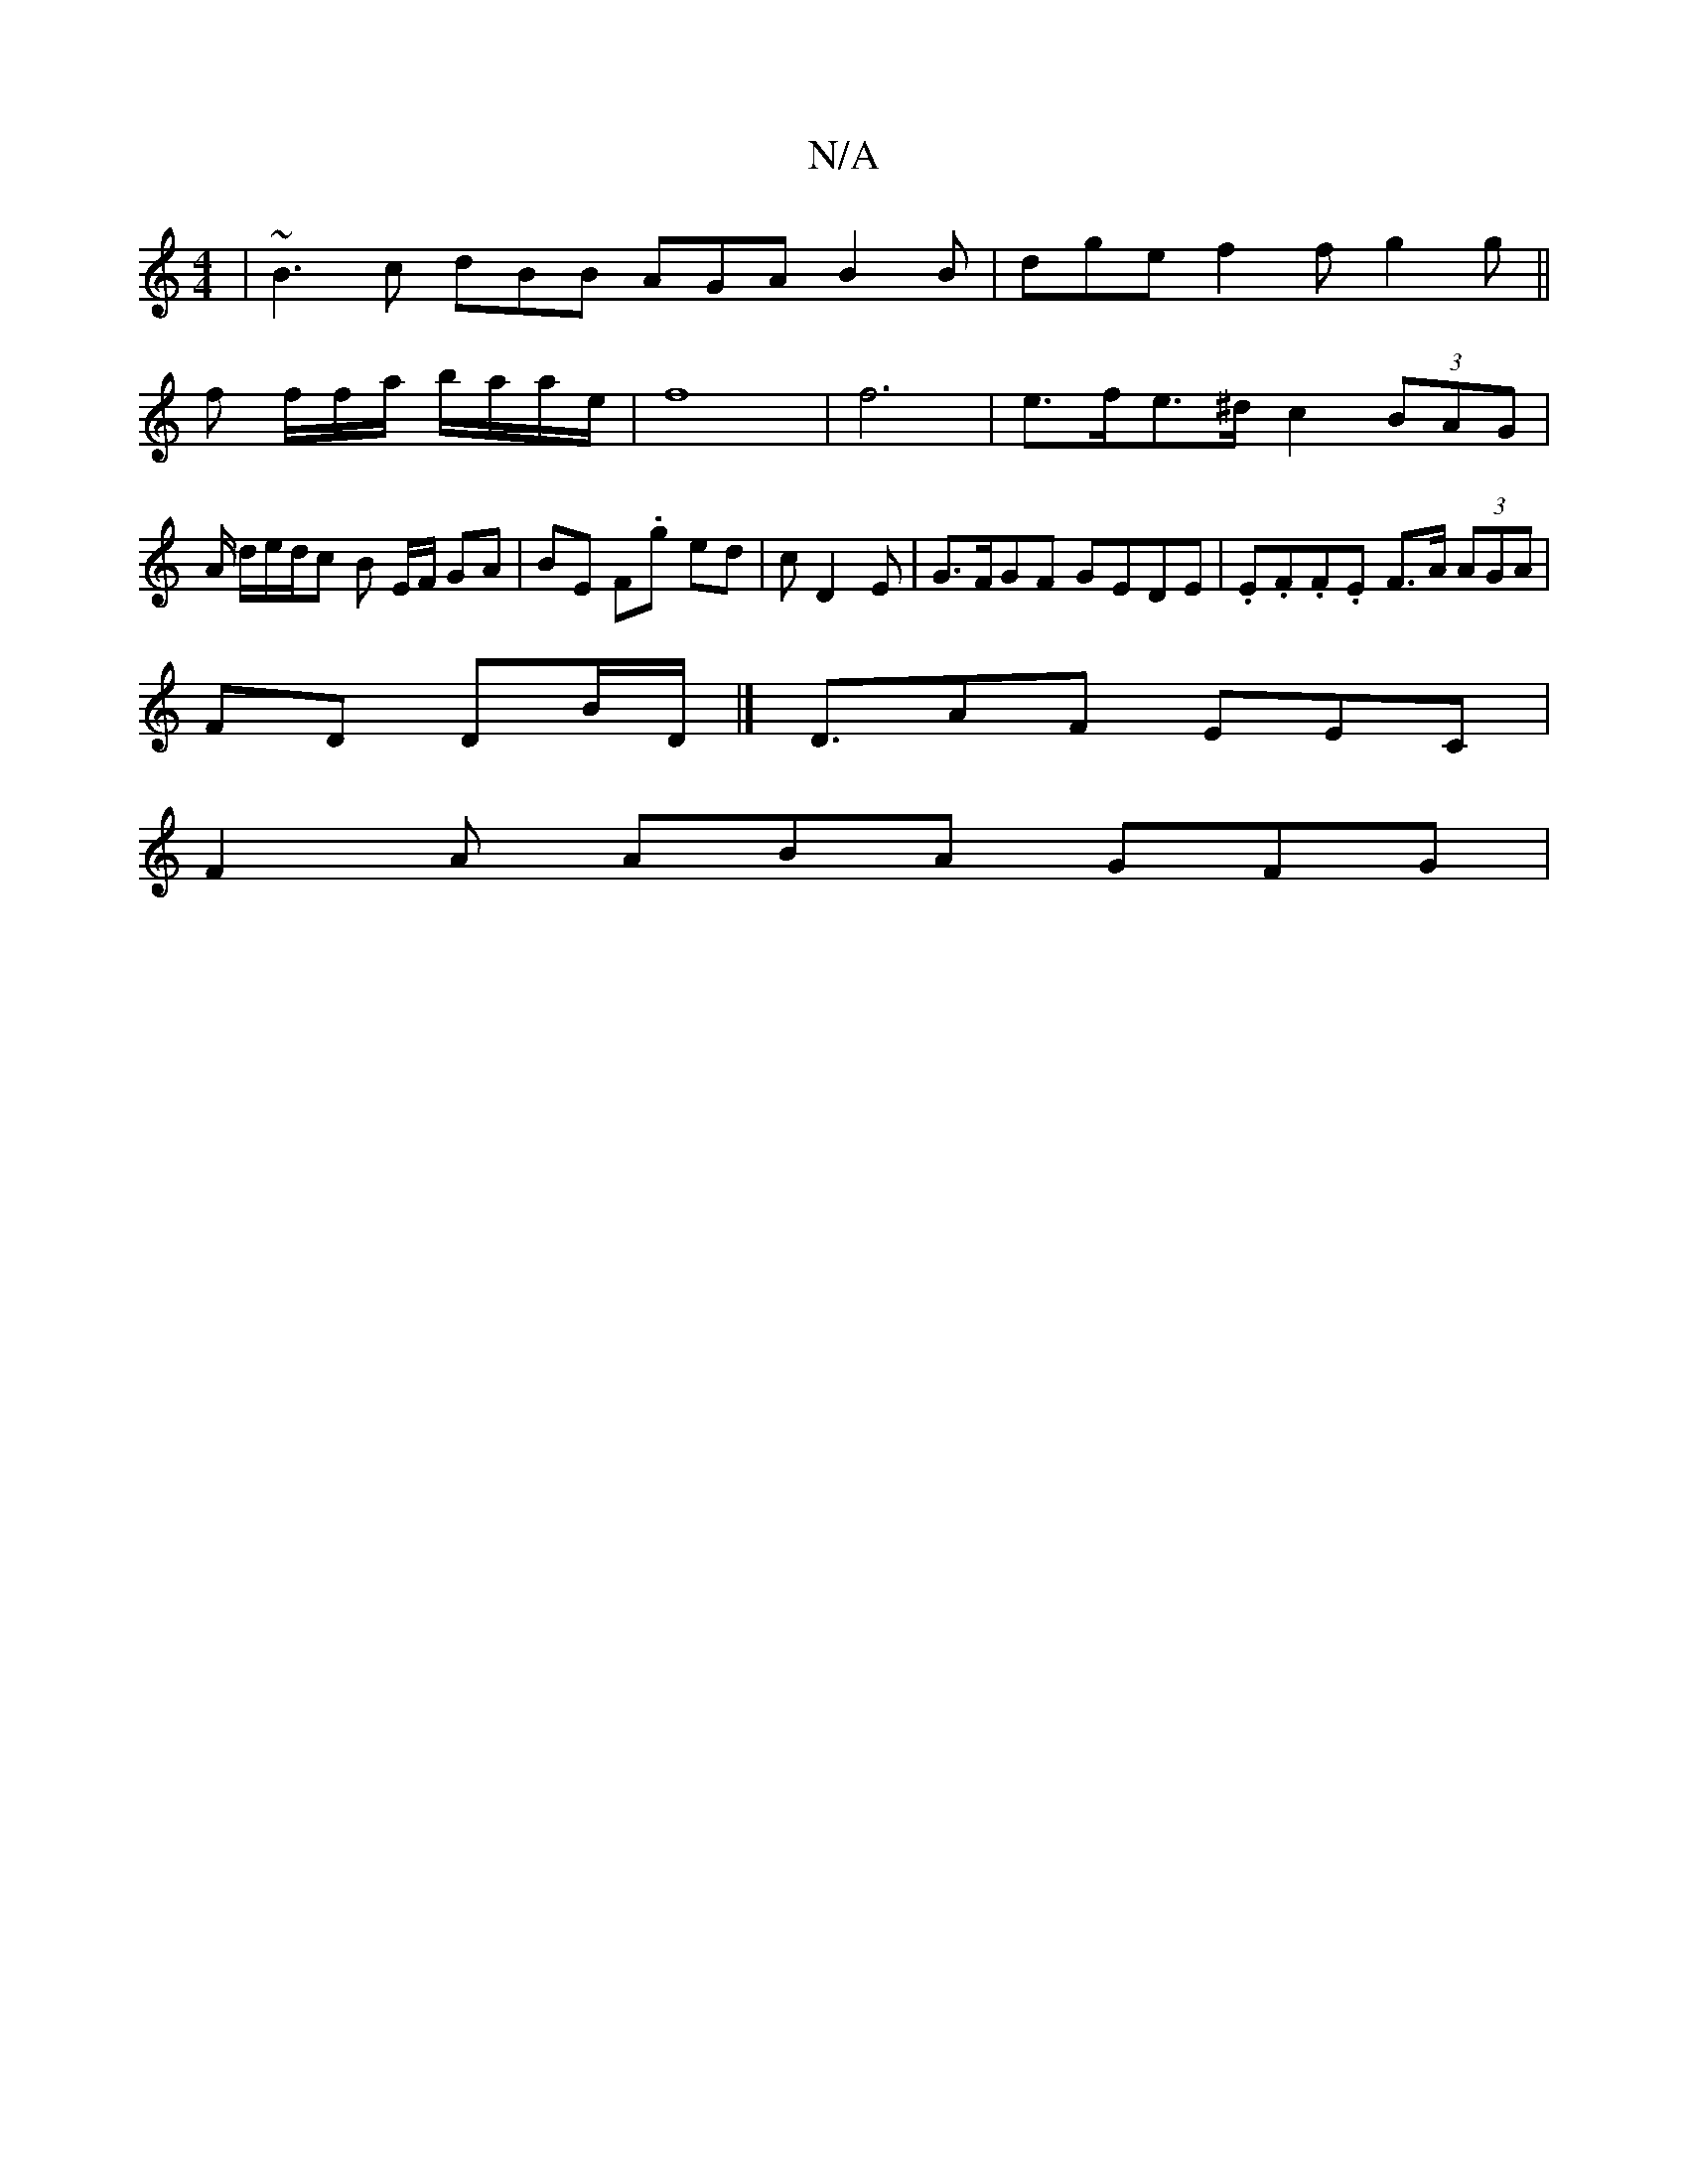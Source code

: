 X:1
T:N/A
M:4/4
R:N/A
K:Cmajor
| ~B3 c dBB AGA B2B | dge f2f g2g||
f f/f/a/ b/a/a/e/ |f8| f6 | e>fe>^d c2 (3BAG | A/ d/e/d/c B E/F/ GA | BE F.g ed | ^2 c D2E | G>FGF GEDE | .E.F.F.E F>A (3AGA | 
FD DB/D/ |] D3/AF EEC |
F2A ABA GFG|